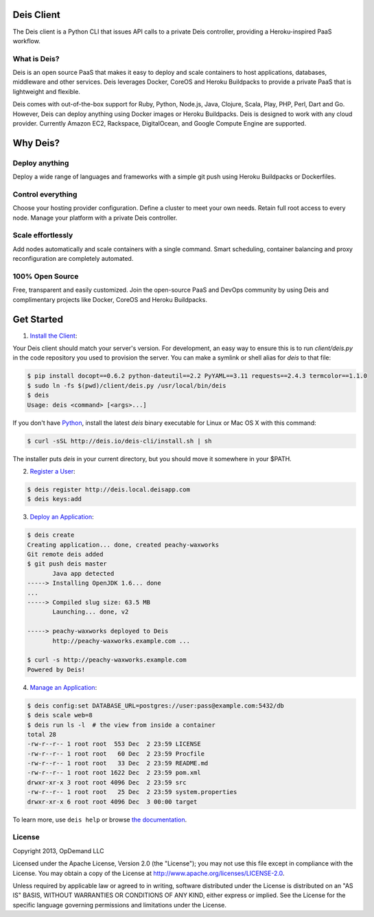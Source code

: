 Deis Client
===========
The Deis client is a Python CLI that issues API calls to a private
Deis controller, providing a Heroku-inspired PaaS workflow.

.. image:: https://badge.fury.io/py/deis.png
    :target: http://badge.fury.io/py/deis

.. image:: https://pypip.in/d/deis/badge.png
    :target: https://pypi.python.org/pypi/deis/
    :alt: Downloads

.. image:: https://pypip.in/license/deis/badge.png
    :target: https://pypi.python.org/pypi/deis/
    :alt: License

What is Deis?
-------------

Deis is an open source PaaS that makes it easy to deploy and scale containers
to host applications, databases, middleware and other services. Deis leverages
Docker, CoreOS and Heroku Buildpacks to provide a private PaaS that is
lightweight and flexible.

Deis comes with out-of-the-box support for Ruby, Python, Node.js, Java,
Clojure, Scala, Play, PHP, Perl, Dart and Go. However, Deis can deploy
anything using Docker images or Heroku Buildpacks. Deis is designed to work
with any cloud provider. Currently Amazon EC2, Rackspace, DigitalOcean, and
Google Compute Engine are supported.


Why Deis?
=========

Deploy anything
---------------

Deploy a wide range of languages and frameworks with a simple git push
using Heroku Buildpacks or Dockerfiles.


Control everything
------------------

Choose your hosting provider configuration. Define a cluster to meet your own
needs. Retain full root access to every node. Manage your platform with a
private Deis controller.


Scale effortlessly
------------------

Add nodes automatically and scale containers with a single command. Smart
scheduling, container balancing and proxy reconfiguration are completely
automated.


100% Open Source
----------------

Free, transparent and easily customized. Join the open-source PaaS
and DevOps community by using Deis and complimentary projects like
Docker, CoreOS and Heroku Buildpacks.


Get Started
===========

1. `Install the Client`_:

Your Deis client should match your server's version. For development, an
easy way to ensure this is to run `client/deis.py` in the code repository
you used to provision the server. You can make a symlink or shell alias for
`deis` to that file:

.. code-block:: console

    $ pip install docopt==0.6.2 python-dateutil==2.2 PyYAML==3.11 requests==2.4.3 termcolor==1.1.0
    $ sudo ln -fs $(pwd)/client/deis.py /usr/local/bin/deis
    $ deis
    Usage: deis <command> [<args>...]

If you don't have Python_, install the latest `deis` binary executable for
Linux or Mac OS X with this command:

.. code-block:: console

    $ curl -sSL http://deis.io/deis-cli/install.sh | sh

The installer puts `deis` in your current directory, but you should move it
somewhere in your $PATH.


2. `Register a User`_:

.. code-block:: console

    $ deis register http://deis.local.deisapp.com
    $ deis keys:add


3. `Deploy an Application`_:

.. code-block:: console

    $ deis create
    Creating application... done, created peachy-waxworks
    Git remote deis added
    $ git push deis master
           Java app detected
    -----> Installing OpenJDK 1.6... done
    ...
    -----> Compiled slug size: 63.5 MB
           Launching... done, v2

    -----> peachy-waxworks deployed to Deis
           http://peachy-waxworks.example.com ...

    $ curl -s http://peachy-waxworks.example.com
    Powered by Deis!


4. `Manage an Application`_:

.. code-block:: console

    $ deis config:set DATABASE_URL=postgres://user:pass@example.com:5432/db
    $ deis scale web=8
    $ deis run ls -l  # the view from inside a container
    total 28
    -rw-r--r-- 1 root root  553 Dec  2 23:59 LICENSE
    -rw-r--r-- 1 root root   60 Dec  2 23:59 Procfile
    -rw-r--r-- 1 root root   33 Dec  2 23:59 README.md
    -rw-r--r-- 1 root root 1622 Dec  2 23:59 pom.xml
    drwxr-xr-x 3 root root 4096 Dec  2 23:59 src
    -rw-r--r-- 1 root root   25 Dec  2 23:59 system.properties
    drwxr-xr-x 6 root root 4096 Dec  3 00:00 target


To learn more, use ``deis help`` or browse `the documentation`_.

.. _`Install the Client`: http://docs.deis.io/en/latest/using_deis/install-client/
.. _`Python`: http://www.python.org/
.. _`Register a User`: http://docs.deis.io/en/latest/using_deis/register-user/
.. _`Deploy an Application`: http://docs.deis.io/en/latest/using_deis/deploy-application/
.. _`Manage an Application`: http://docs.deis.io/en/latest/using_deis/manage-application/
.. _`the documentation`: http://docs.deis.io/


License
-------

Copyright 2013, OpDemand LLC

Licensed under the Apache License, Version 2.0 (the "License"); you may not
use this file except in compliance with the License. You may obtain a copy of
the License at `<http://www.apache.org/licenses/LICENSE-2.0>`__.

Unless required by applicable law or agreed to in writing, software
distributed under the License is distributed on an "AS IS" BASIS, WITHOUT
WARRANTIES OR CONDITIONS OF ANY KIND, either express or implied. See the
License for the specific language governing permissions and limitations under
the License.
